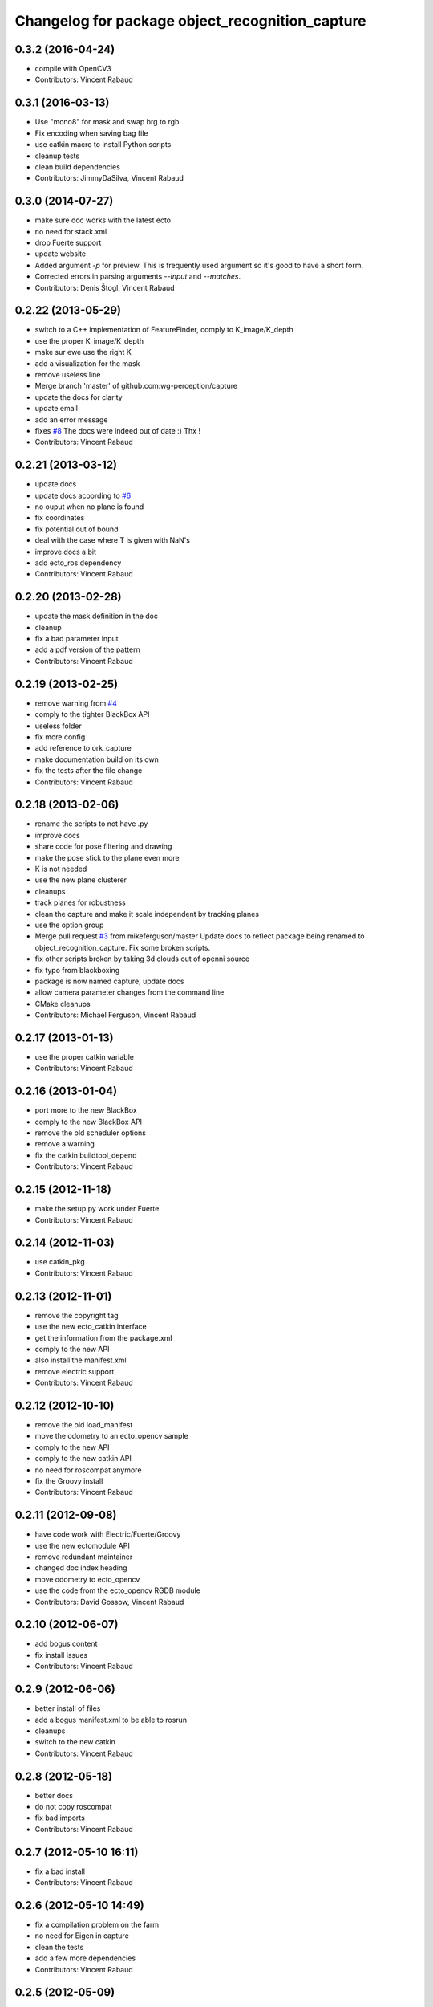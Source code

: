 ^^^^^^^^^^^^^^^^^^^^^^^^^^^^^^^^^^^^^^^^^^^^^^^^
Changelog for package object_recognition_capture
^^^^^^^^^^^^^^^^^^^^^^^^^^^^^^^^^^^^^^^^^^^^^^^^

0.3.2 (2016-04-24)
------------------
* compile with OpenCV3
* Contributors: Vincent Rabaud

0.3.1 (2016-03-13)
------------------
* Use "mono8" for mask and swap brg to rgb
* Fix encoding when saving bag file
* use catkin macro to install Python scripts
* cleanup tests
* clean build dependencies
* Contributors: JimmyDaSilva, Vincent Rabaud

0.3.0 (2014-07-27)
------------------
* make sure doc works with the latest ecto
* no need for stack.xml
* drop Fuerte support
* update website
* Added argument `-p` for preview.
  This is frequently used argument so it's good to have a short form.
* Corrected errors in parsing arguments `--input` and `--matches`.
* Contributors: Denis Štogl, Vincent Rabaud

0.2.22 (2013-05-29)
-------------------
* switch to a C++ implementation of FeatureFinder, comply to K_image/K_depth
* use the proper K_image/K_depth
* make sur ewe use the right K
* add a visualization for the mask
* remove useless line
* Merge branch 'master' of github.com:wg-perception/capture
* update the docs for clarity
* update email
* add an error message
* fixes `#8 <https://github.com/wg-perception/capture/issues/8>`_
  The docs were indeed out of date :) Thx !
* Contributors: Vincent Rabaud

0.2.21 (2013-03-12)
-------------------
* update docs
* update docs acoording to `#6 <https://github.com/wg-perception/capture/issues/6>`_
* no ouput when no plane is found
* fix coordinates
* fix potential out of bound
* deal with the case where T is given with NaN's
* improve docs a bit
* add ecto_ros dependency
* Contributors: Vincent Rabaud

0.2.20 (2013-02-28)
-------------------
* update the mask definition in the doc
* cleanup
* fix a bad parameter input
* add a pdf version of the pattern
* Contributors: Vincent Rabaud

0.2.19 (2013-02-25)
-------------------
* remove warning from `#4 <https://github.com/wg-perception/capture/issues/4>`_
* comply to the tighter BlackBox API
* useless folder
* fix more config
* add reference to ork_capture
* make documentation build on its own
* fix the tests after the file change
* Contributors: Vincent Rabaud

0.2.18 (2013-02-06)
-------------------
* rename the scripts to not have .py
* improve docs
* share code for pose filtering and drawing
* make the pose stick to the plane even more
* K is not needed
* use the new plane clusterer
* cleanups
* track planes for robustness
* clean the capture and make it scale independent by tracking planes
* use the option group
* Merge pull request `#3 <https://github.com/wg-perception/capture/issues/3>`_ from mikeferguson/master
  Update docs to reflect package being renamed to object_recognition_capture. Fix some broken scripts.
* fix other scripts broken by taking 3d clouds out of openni source
* fix typo from blackboxing
* package is now named capture, update docs
* allow camera parameter changes from the command line
* CMake cleanups
* Contributors: Michael Ferguson, Vincent Rabaud

0.2.17 (2013-01-13)
-------------------
* use the proper catkin variable
* Contributors: Vincent Rabaud

0.2.16 (2013-01-04)
-------------------
* port more to the new BlackBox
* comply to the new BlackBox API
* remove the old scheduler options
* remove a warning
* fix the catkin buildtool_depend
* Contributors: Vincent Rabaud

0.2.15 (2012-11-18)
-------------------
* make the setup.py work under Fuerte
* Contributors: Vincent Rabaud

0.2.14 (2012-11-03)
-------------------
* use catkin_pkg
* Contributors: Vincent Rabaud

0.2.13 (2012-11-01)
-------------------
* remove the copyright tag
* use the new ecto_catkin interface
* get the information from the package.xml
* comply to the new API
* also install the manifest.xml
* remove electric support
* Contributors: Vincent Rabaud

0.2.12 (2012-10-10)
-------------------
* remove the old load_manifest
* move the odometry to an ecto_opencv sample
* comply to the new API
* comply to the new catkin API
* no need for roscompat anymore
* fix the Groovy install
* Contributors: Vincent Rabaud

0.2.11 (2012-09-08)
-------------------
* have code work with Electric/Fuerte/Groovy
* use the new ectomodule API
* remove redundant maintainer
* changed doc index heading
* move odometry to ecto_opencv
* use the code from the ecto_opencv RGDB module
* Contributors: David Gossow, Vincent Rabaud

0.2.10 (2012-06-07)
-------------------
* add bogus content
* fix install issues
* Contributors: Vincent Rabaud

0.2.9 (2012-06-06)
------------------
* better install of files
* add a bogus manifest.xml to be able to rosrun
* cleanups
* switch to the new catkin
* Contributors: Vincent Rabaud

0.2.8 (2012-05-18)
------------------
* better docs
* do not copy roscompat
* fix bad imports
* Contributors: Vincent Rabaud

0.2.7 (2012-05-10 16:11)
------------------------
* fix a bad install
* Contributors: Vincent Rabaud

0.2.6 (2012-05-10 14:49)
------------------------
* fix a compilation problem on the farm
* no need for Eigen in capture
* clean the tests
* add a few more dependencies
* Contributors: Vincent Rabaud

0.2.5 (2012-05-09)
------------------
* fix typo
* Merge branch 'master' of github.com:wg-perception/capture
* fix after renaming
* Merge branch 'master' of github.com:wg-perception/capture
* fix bad paths
* fix after renaming
* better name for egg
* fix a bad import
* Contributors: Maria Dimashova, Vincent Rabaud, mdim

0.2.4 (2012-05-01)
------------------
* remake it catkin only
* warp the first image for a fly through
* warp the color image
* fix Python with the new stack name
* be more agnostic to the package name
* add Maria's warping
* better looking docs
* more renaming
* rename the stack
* improve indentation
* improved docs
* remove useless import
* add basic odometry
* add test that was in object_recognition_core before
* remove useless ROS dependencies
* better .gitignore
* fix the table
* prettier docs
* move the docs and some files over from object_recognition_core
* update the docs
* use the new toggle directive
* comply to the new ecto_ros
* be more ROS independent
* clean the CMake file and make it return right away if catkin is not found
* fix the docs
* update the docs
* remove useless folder
* link properly to or_core
* Contributors: Vincent Rabaud

0.2.3 (2012-04-10)
------------------
* rename by prepending or
* fix typo
* add one more Python folder
* let cakin handle the Python and make sure the tests pass
* no need for loadpybindings anymore
* fix the auto formatting
* comply to the new ImageSaver API
* fix the bad install
* fix some install path issues
* make sure the tests pass
* catkinize the project and make sure the tests pass
* reenable the tests
* build libraries in a cleaner hierarchy
* do not use catkin sphinx anymore
* rename object_recognition to object_recognition_core
* use proper catkin_sphinx
* use catkin for the docs too
* make sure it works with catkin and fuerte
* fix the docs to be more up-to-date
* use the new --help macros
* add docs about how to change the resolution of the Kinect
* make sure to install the capture scripts
* use the new location of LshMatcher
* use highres... will break action pro...
* Adding docs.
* Merge branch 'master' of git://github.com/wg-perception/capture
* pep8 conform.
* Merge branch 'master' of git://github.com/wg-perception/capture
* move some tests from object_recognition
* Adding sphinx conf.
* Testing.
* Ignores.
* Working on capture, checkpoint.
* Working on a bit of sample.
* Adding some orb tests.
* Reorg.
* A readme.
* Migration.
* Bringing capture into its own thing.
* Contributors: Ethan, Ethan Rublee, Vincent Rabaud
